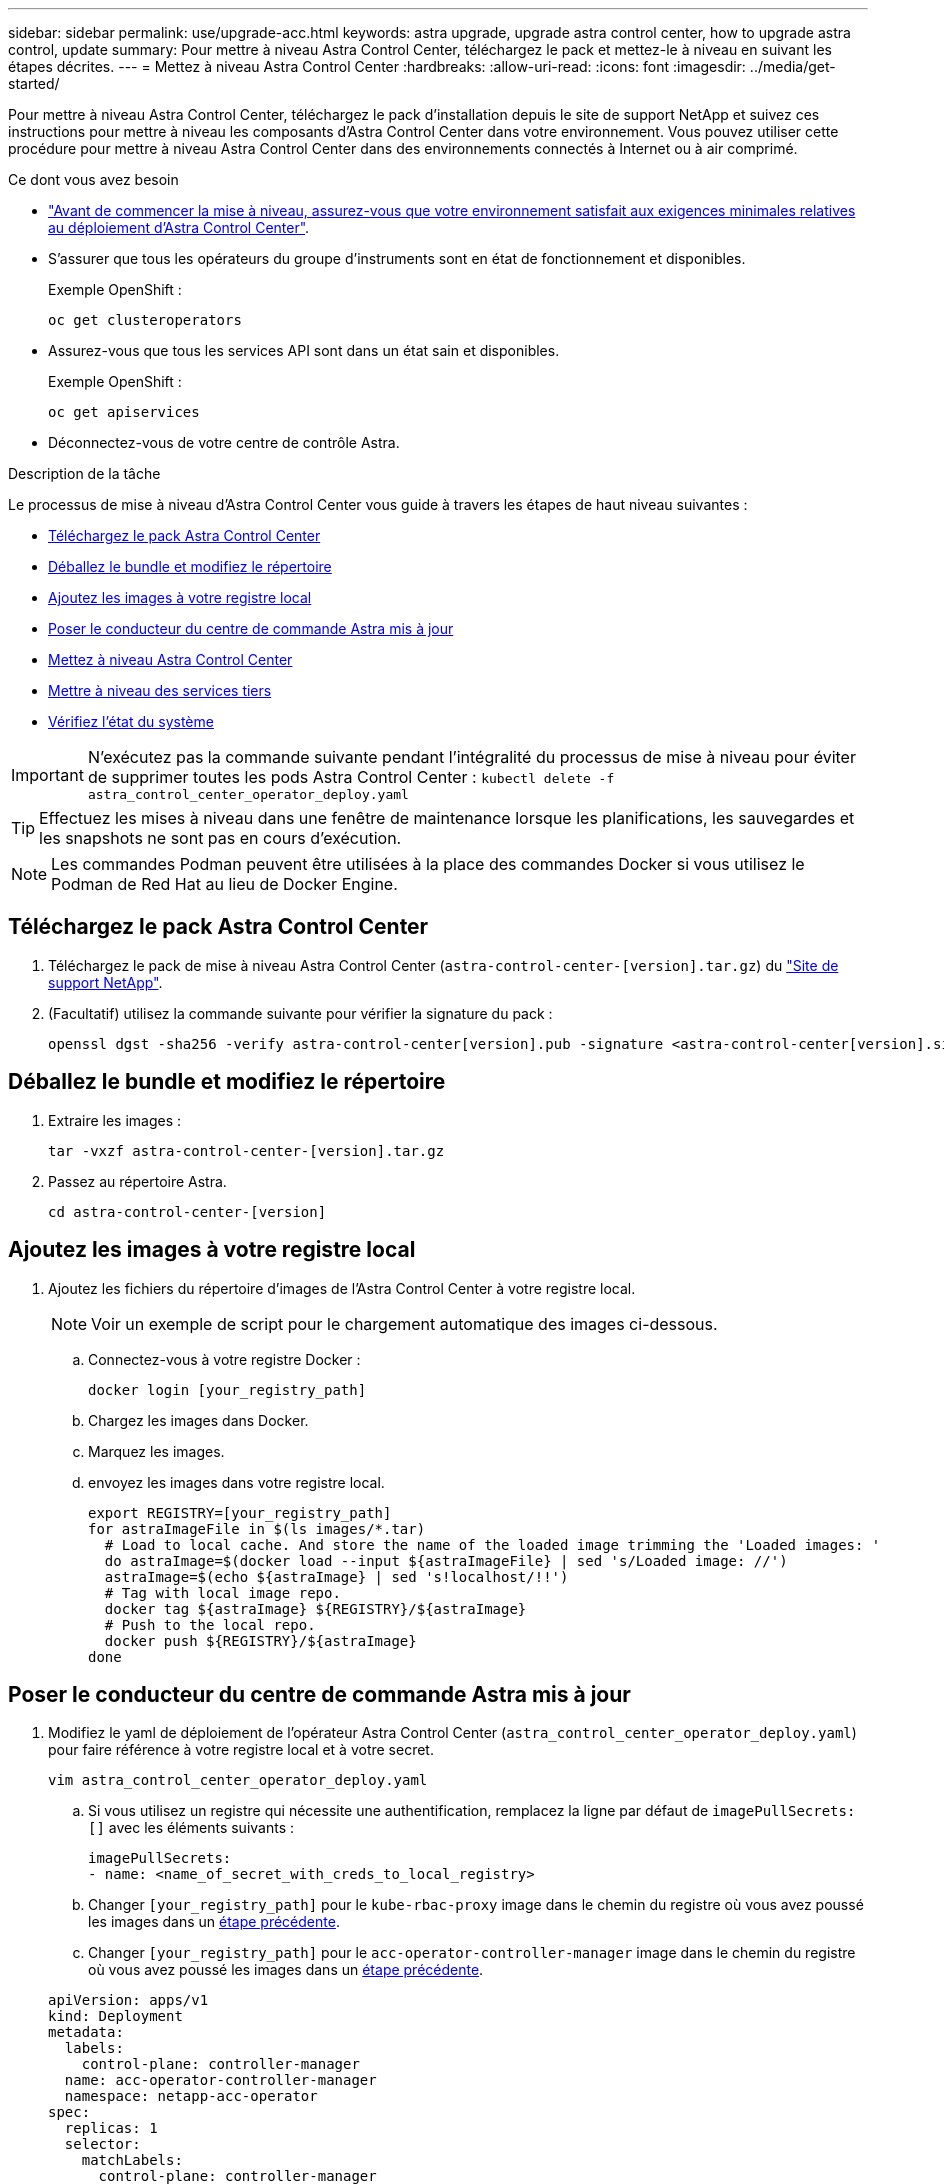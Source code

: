 ---
sidebar: sidebar 
permalink: use/upgrade-acc.html 
keywords: astra upgrade, upgrade astra control center, how to upgrade astra control, update 
summary: Pour mettre à niveau Astra Control Center, téléchargez le pack et mettez-le à niveau en suivant les étapes décrites. 
---
= Mettez à niveau Astra Control Center
:hardbreaks:
:allow-uri-read: 
:icons: font
:imagesdir: ../media/get-started/


Pour mettre à niveau Astra Control Center, téléchargez le pack d'installation depuis le site de support NetApp et suivez ces instructions pour mettre à niveau les composants d'Astra Control Center dans votre environnement. Vous pouvez utiliser cette procédure pour mettre à niveau Astra Control Center dans des environnements connectés à Internet ou à air comprimé.

.Ce dont vous avez besoin
* link:../get-started/requirements.html["Avant de commencer la mise à niveau, assurez-vous que votre environnement satisfait aux exigences minimales relatives au déploiement d'Astra Control Center"].
* S'assurer que tous les opérateurs du groupe d'instruments sont en état de fonctionnement et disponibles.
+
Exemple OpenShift :

+
[listing]
----
oc get clusteroperators
----
* Assurez-vous que tous les services API sont dans un état sain et disponibles.
+
Exemple OpenShift :

+
[listing]
----
oc get apiservices
----
* Déconnectez-vous de votre centre de contrôle Astra.


.Description de la tâche
Le processus de mise à niveau d'Astra Control Center vous guide à travers les étapes de haut niveau suivantes :

* <<Téléchargez le pack Astra Control Center>>
* <<Déballez le bundle et modifiez le répertoire>>
* <<Ajoutez les images à votre registre local>>
* <<Poser le conducteur du centre de commande Astra mis à jour>>
* <<Mettez à niveau Astra Control Center>>
* <<Mettre à niveau des services tiers>>
* <<Vérifiez l'état du système>>



IMPORTANT: N'exécutez pas la commande suivante pendant l'intégralité du processus de mise à niveau pour éviter de supprimer toutes les pods Astra Control Center : `kubectl delete -f astra_control_center_operator_deploy.yaml`


TIP: Effectuez les mises à niveau dans une fenêtre de maintenance lorsque les planifications, les sauvegardes et les snapshots ne sont pas en cours d'exécution.


NOTE: Les commandes Podman peuvent être utilisées à la place des commandes Docker si vous utilisez le Podman de Red Hat au lieu de Docker Engine.



== Téléchargez le pack Astra Control Center

. Téléchargez le pack de mise à niveau Astra Control Center (`astra-control-center-[version].tar.gz`) du https://mysupport.netapp.com/site/products/all/details/astra-control-center/downloads-tab["Site de support NetApp"^].
. (Facultatif) utilisez la commande suivante pour vérifier la signature du pack :
+
[listing]
----
openssl dgst -sha256 -verify astra-control-center[version].pub -signature <astra-control-center[version].sig astra-control-center[version].tar.gz
----




== Déballez le bundle et modifiez le répertoire

. Extraire les images :
+
[listing]
----
tar -vxzf astra-control-center-[version].tar.gz
----
. Passez au répertoire Astra.
+
[listing]
----
cd astra-control-center-[version]
----




== Ajoutez les images à votre registre local

. Ajoutez les fichiers du répertoire d'images de l'Astra Control Center à votre registre local.
+

NOTE: Voir un exemple de script pour le chargement automatique des images ci-dessous.

+
.. Connectez-vous à votre registre Docker :
+
[listing]
----
docker login [your_registry_path]
----
.. Chargez les images dans Docker.
.. Marquez les images.
.. [[subSTEP_image_local_registry_push]]envoyez les images dans votre registre local.
+
[listing]
----
export REGISTRY=[your_registry_path]
for astraImageFile in $(ls images/*.tar)
  # Load to local cache. And store the name of the loaded image trimming the 'Loaded images: '
  do astraImage=$(docker load --input ${astraImageFile} | sed 's/Loaded image: //')
  astraImage=$(echo ${astraImage} | sed 's!localhost/!!')
  # Tag with local image repo.
  docker tag ${astraImage} ${REGISTRY}/${astraImage}
  # Push to the local repo.
  docker push ${REGISTRY}/${astraImage}
done
----






== Poser le conducteur du centre de commande Astra mis à jour

. Modifiez le yaml de déploiement de l'opérateur Astra Control Center (`astra_control_center_operator_deploy.yaml`) pour faire référence à votre registre local et à votre secret.
+
[listing]
----
vim astra_control_center_operator_deploy.yaml
----
+
.. Si vous utilisez un registre qui nécessite une authentification, remplacez la ligne par défaut de `imagePullSecrets: []` avec les éléments suivants :
+
[listing]
----
imagePullSecrets:
- name: <name_of_secret_with_creds_to_local_registry>
----
.. Changer `[your_registry_path]` pour le `kube-rbac-proxy` image dans le chemin du registre où vous avez poussé les images dans un <<substep_image_local_registry_push,étape précédente>>.
.. Changer `[your_registry_path]` pour le `acc-operator-controller-manager` image dans le chemin du registre où vous avez poussé les images dans un <<substep_image_local_registry_push,étape précédente>>.


+
[listing, subs="+quotes"]
----
apiVersion: apps/v1
kind: Deployment
metadata:
  labels:
    control-plane: controller-manager
  name: acc-operator-controller-manager
  namespace: netapp-acc-operator
spec:
  replicas: 1
  selector:
    matchLabels:
      control-plane: controller-manager
  template:
    metadata:
      labels:
        control-plane: controller-manager
    spec:
      containers:
      - args:
        - --secure-listen-address=0.0.0.0:8443
        - --upstream=http://127.0.0.1:8080/
        - --logtostderr=true
        - --v=10
        *image: [your_registry_path]/kube-rbac-proxy:v4.8.0*
        name: kube-rbac-proxy
        ports:
        - containerPort: 8443
          name: https
      - args:
        - --health-probe-bind-address=:8081
        - --metrics-bind-address=127.0.0.1:8080
        - --leader-elect
        command:
        - /manager
        env:
        - name: ACCOP_LOG_LEVEL
          value: "2"
        *image: [your_registry_path]/acc-operator:[version x.y.z]*
        imagePullPolicy: IfNotPresent
      *imagePullSecrets: []*
----
. Installez le nouveau conducteur du centre de contrôle Astra :
+
[listing]
----
kubectl apply -f astra_control_center_operator_deploy.yaml
----
+
Exemple de réponse :

+
[listing]
----
namespace/netapp-acc-operator unchanged
customresourcedefinition.apiextensions.k8s.io/astracontrolcenters.astra.netapp.io configured
role.rbac.authorization.k8s.io/acc-operator-leader-election-role unchanged
clusterrole.rbac.authorization.k8s.io/acc-operator-manager-role configured
clusterrole.rbac.authorization.k8s.io/acc-operator-metrics-reader unchanged
clusterrole.rbac.authorization.k8s.io/acc-operator-proxy-role unchanged
rolebinding.rbac.authorization.k8s.io/acc-operator-leader-election-rolebinding unchanged
clusterrolebinding.rbac.authorization.k8s.io/acc-operator-manager-rolebinding configured
clusterrolebinding.rbac.authorization.k8s.io/acc-operator-proxy-rolebinding unchanged
configmap/acc-operator-manager-config unchanged
service/acc-operator-controller-manager-metrics-service unchanged
deployment.apps/acc-operator-controller-manager configured
----




== Mettez à niveau Astra Control Center

. Modifiez la ressource personnalisée Astra Control Center (CR) et modifiez la version Astra (`astraVersion` intérieur de `Spec`) numéro au plus tard :
+
[listing]
----
kubectl edit acc -n [netapp-acc or custom namespace]
----
+

NOTE: La modification de la version d'Astra est la seule exigence pour une mise à niveau du centre de contrôle Astra. Votre chemin de registre doit correspondre au chemin du registre où vous avez poussé les images dans un <<substep_image_local_registry_push,étape précédente>>.

. Vérifiez que les pods s'arrêtent et deviennent disponibles à nouveau :
+
[listing]
----
watch kubectl get pods -n [netapp-acc or custom namespace]
----
. Vérifiez que tous les composants du système ont été mis à niveau.
+
[listing]
----
kubectl get pods -n [netapp-acc or custom namespace]
----
+
Chaque pod doit avoir un statut de `Running` et `Age` c'est récent. Le déploiement des modules du système peut prendre plusieurs minutes.

+
Exemple de réponse :

+
[listing]
----
NAME                                         READY   STATUS    RESTARTS   AGE
acc-helm-repo-5f75c5f564-bzqmt             1/1     Running   0          11m
activity-6b8f7cccb9-mlrn4                  1/1     Running   0          9m2s
api-token-authentication-6hznt             1/1     Running   0          8m50s
api-token-authentication-qpfgb             1/1     Running   0          8m50s
api-token-authentication-sqnb7             1/1     Running   0          8m50s
asup-5578bbdd57-dxkbp                      1/1     Running   0          9m3s
authentication-56bff4f95d-mspmq            1/1     Running   0          7m31s
bucketservice-6f7968b95d-9rrrl             1/1     Running   0          8m36s
cert-manager-5f6cf4bc4b-82khn              1/1     Running   0          6m19s
cert-manager-cainjector-76cf976458-sdrbc   1/1     Running   0          6m19s
cert-manager-webhook-5b7896bfd8-2n45j      1/1     Running   0          6m19s
cloud-extension-749d9f684c-8bdhq           1/1     Running   0          9m6s
cloud-insights-service-7d58687d9-h5tzw     1/1     Running   2          8m56s
composite-compute-968c79cb5-nv7l4          1/1     Running   0          9m11s
composite-volume-7687569985-jg9gg          1/1     Running   0          8m33s
credentials-5c9b75f4d6-nx9cz               1/1     Running   0          8m42s
entitlement-6c96fd8b78-zt7f8               1/1     Running   0          8m28s
features-5f7bfc9f68-gsjnl                  1/1     Running   0          8m57s
fluent-bit-ds-h88p7                        1/1     Running   0          7m22s
fluent-bit-ds-krhnj                        1/1     Running   0          7m23s
fluent-bit-ds-l5bjj                        1/1     Running   0          7m22s
fluent-bit-ds-lrclb                        1/1     Running   0          7m23s
fluent-bit-ds-s5t4n                        1/1     Running   0          7m23s
fluent-bit-ds-zpr6v                        1/1     Running   0          7m22s
graphql-server-5f5976f4bd-vbb4z            1/1     Running   0          7m13s
identity-56f78b8f9f-8h9p9                  1/1     Running   0          8m29s
influxdb2-0                                1/1     Running   0          11m
krakend-6f8d995b4d-5khkl                   1/1     Running   0          7m7s
license-5b5db87c97-jmxzc                   1/1     Running   0          9m
login-ui-57b57c74b8-6xtv7                  1/1     Running   0          7m10s
loki-0                                     1/1     Running   0          11m
monitoring-operator-9dbc9c76d-8znck        2/2     Running   0          7m33s
nats-0                                     1/1     Running   0          11m
nats-1                                     1/1     Running   0          10m
nats-2                                     1/1     Running   0          10m
nautilus-6b9d88bc86-h8kfb                  1/1     Running   0          8m6s
nautilus-6b9d88bc86-vn68r                  1/1     Running   0          8m35s
openapi-b87d77dd8-5dz9h                    1/1     Running   0          9m7s
polaris-consul-consul-5ljfb                1/1     Running   0          11m
polaris-consul-consul-s5d5z                1/1     Running   0          11m
polaris-consul-consul-server-0             1/1     Running   0          11m
polaris-consul-consul-server-1             1/1     Running   0          11m
polaris-consul-consul-server-2             1/1     Running   0          11m
polaris-consul-consul-twmpq                1/1     Running   0          11m
polaris-mongodb-0                          2/2     Running   0          11m
polaris-mongodb-1                          2/2     Running   0          10m
polaris-mongodb-2                          2/2     Running   0          10m
polaris-ui-84dc87847f-zrg8w                1/1     Running   0          7m12s
polaris-vault-0                            1/1     Running   0          11m
polaris-vault-1                            1/1     Running   0          11m
polaris-vault-2                            1/1     Running   0          11m
public-metrics-657698b66f-67pgt            1/1     Running   0          8m47s
storage-backend-metrics-6848b9fd87-w7x8r   1/1     Running   0          8m39s
storage-provider-5ff5868cd5-r9hj7          1/1     Running   0          8m45s
telegraf-ds-dw4hg                          1/1     Running   0          7m23s
telegraf-ds-k92gn                          1/1     Running   0          7m23s
telegraf-ds-mmxjl                          1/1     Running   0          7m23s
telegraf-ds-nhs8s                          1/1     Running   0          7m23s
telegraf-ds-rj7lw                          1/1     Running   0          7m23s
telegraf-ds-tqrkb                          1/1     Running   0          7m23s
telegraf-rs-9mwgj                          1/1     Running   0          7m23s
telemetry-service-56c49d689b-ffrzx         1/1     Running   0          8m42s
tenancy-767c77fb9d-g9ctv                   1/1     Running   0          8m52s
traefik-5857d87f85-7pmx8                   1/1     Running   0          6m49s
traefik-5857d87f85-cpxgv                   1/1     Running   0          5m34s
traefik-5857d87f85-lvmlb                   1/1     Running   0          4m33s
traefik-5857d87f85-t2xlk                   1/1     Running   0          4m33s
traefik-5857d87f85-v9wpf                   1/1     Running   0          7m3s
trident-svc-595f84dd78-zb8l6               1/1     Running   0          8m54s
vault-controller-86c94fbf4f-krttq          1/1     Running   0          9m24s
----
. Vérifiez que les conditions d'état de l'Astra indiquent que la mise à niveau est terminée et prête :
+
[listing]
----
kubectl get -o yaml -n [netapp-acc or custom namespace] astracontrolcenters.astra.netapp.io astra
----
+
Réponse :

+
[listing]
----
conditions:
  - lastTransitionTime: "2021-10-25T18:49:26Z"
    message: Astra is deployed
    reason: Complete
    status: "True"
    type: Ready
  - lastTransitionTime: "2021-10-25T18:49:26Z"
    message: Upgrading succeeded.
    reason: Complete
    status: "False"
    type: Upgrading
----




== Mettre à niveau des services tiers

Les services tiers Traefik et Cert-Manager ne sont pas mis à niveau au cours des étapes de mise à niveau précédentes. Vous pouvez éventuellement les mettre à niveau à l'aide de la procédure décrite ici ou conserver les versions de service existantes si votre système l'exige. Voici la séquence de mise à niveau recommandée pour Trafik et Certs-Manager :

. <<Configurez ACC-Helm-repo pour mettre à niveau Trafik et Cert-Manager>>
. <<Mettre à jour le service Traefik à l'aide de acc-Helm-repo>>
. <<Mettez à jour le service Cert-Manager>>




== Configurez ACC-Helm-repo pour mettre à niveau Trafik et Cert-Manager

. Trouvez le `enterprise-helm-repo` Chargé dans votre cache Docker local :
+
[listing]
----
docker images enterprise-helm-repo
----
+
Réponse :

+
[listing]
----
REPOSITORY             TAG         IMAGE ID       CREATED        SIZE
enterprise-helm-repo   21.10.218   7a182d6b30f3   20 hours ago   464MB
----
. Démarrer un conteneur à l'aide de la balise de l'étape précédente :
+
[listing]
----
docker run -dp 8082:8080 enterprise-helm-repo:21.10.218
----
+
Réponse :

+
[listing]
----
940436e67fa86d2c4559ac4987b96bb35588313c2c9ddc9cec195651963f08d8
----
. Ajoutez le Helm Repo à vos référentiels hôtes locaux :
+
[listing]
----
helm repo add acc-helm-repo http://localhost:8082/
----
+
Réponse :

+
[listing]
----
"acc-helm-repo" has been added to your repositories
----
. Enregistrer le script Python suivant en tant que fichier, par exemple, `set_previous_values.py`:
+

NOTE: Ce script Python crée deux fichiers utilisés lors des étapes ultérieures de mise à niveau pour conserver les valeurs Helm.

+
[listing]
----
#!/usr/bin/env python3
import json
import os

NAMESPACE = "netapp-acc"

os.system(f"helm get values traefik -n {NAMESPACE} -o json > traefik_values.json")
os.system(f"helm get values cert-manager -n {NAMESPACE} -o json > cert_manager_values.json")

# reformat traefik values
f = open("traefik_values.json", "r")
traefik_values = {'traefik': json.load(f)}
f.close()

with open('traefik_values.json', 'w') as output_file:
    json.dump(traefik_values, output_file)

# reformat cert-manager values
f = open("cert_manager_values.json", "r")
cm_values = {'cert-manager': json.load(f)}
f.close()

cm_values['global'] = cm_values['cert-manager']['global']
del cm_values['cert-manager']['global']

with open('cert_manager_values.json', 'w') as output_file:
    json.dump(cm_values, output_file)

print('Done')
----
. Exécutez le script :
+
[listing]
----
python3.7 ./set_previous_values.py
----




== Mettre à jour le service Traefik à l'aide de acc-Helm-repo


NOTE: Vous devez déjà avoir <<Configurez ACC-Helm-repo pour mettre à niveau Trafik et Cert-Manager,configurer acc-helm-repo>> avant de terminer la procédure suivante.

. Téléchargez le pack Traefik à l'aide d'un outil sécurisé de transfert de fichiers, tel que GNU wget :
+
[listing]
----
wget http://localhost:8082/traefik-0.2.0.tgz
----
. Extraire les images :
+
[listing]
----
tar -vxzf traefik-0.2.0.tgz
----
. Appliquer les CRD Traefik :
+
[listing]
----
kubectl apply -f ./traefik/charts/traefik/crds/
----
. Recherchez la version du graphique Helm à utiliser avec votre Traefik mis à niveau :
+
[listing]
----
helm search repo acc-helm-repo/traefik
----
+
Réponse :

+
[listing]
----
NAME                                    CHART VERSION   APP VERSION DESCRIPTION
acc-helm-repo/traefik                 0.2.0           2.5.3       Helm chart for Traefik Ingress controller
acc-helm-repo/traefik-ingressroutes   0.2.0           2.5.3       A Helm chart for Kubernetes
----
. Validez le fichier trafik_values.json pour la mise à niveau :
+
.. Ouvrez le fichier trafik_values.json.
.. Vérifiez si la valeur du est présente `imagePullSecret` légale. S'il est vide, supprimez le texte suivant du fichier :
+
[listing]
----
"imagePullSecrets": [{"name": ""}],
----
.. Assurez-vous que l'image de trafik est dirigée vers le bon emplacement et qu'elle porte le nom correct :
+
[listing]
----
image: [your_registry_path]/traefik
----


. Mettez à niveau votre configuration Traefik :
+
[listing]
----
helm upgrade --version 0.2.0 --namespace netapp-acc -f traefik_values.json traefik acc-helm-repo/traefik
----
+
Réponse :

+
[listing]
----
Release "traefik" has been upgraded. Happy Helming!
NAME: traefik
LAST DEPLOYED: Mon Oct 25 22:53:19 2021
NAMESPACE: netapp-acc
STATUS: deployed
REVISION: 2
TEST SUITE: None
----




== Mettez à jour le service Cert-Manager


NOTE: Vous devez déjà avoir terminé le <<Mettre à jour le service Traefik à l'aide de acc-Helm-repo,Mise à jour de Trafik>> et <<Configurez ACC-Helm-repo pour mettre à niveau Trafik et Cert-Manager,Ajout de acc-Helm-Repo dans Helm>> avant de terminer la procédure suivante.

. Recherchez la version du graphique Helm à utiliser avec votre cert-Manager mis à niveau :
+
[listing]
----
helm search repo acc-helm-repo/cert-manager
----
+
Réponse :

+
[listing]
----
NAME CHART VERSION APP VERSION DESCRIPTION
acc-helm-repo/cert-manager 0.3.0 v1.5.4 A Helm chart for cert-manager
acc-helm-repo/cert-manager-certificates 0.1.0 1.16.0 A Helm chart for Kubernetes
----
. Validez le fichier cert_Manager_values.json pour la mise à niveau :
+
.. Ouvrez le fichier cert_Manager_values.json.
.. Vérifiez si la valeur du est présente `imagePullSecret` légale. S'il est vide, supprimez le texte suivant du fichier :
+
[listing]
----
"imagePullSecrets": [{"name": ""}],
----
.. Assurez-vous que les trois images du Gestionnaire de certificats sont dirigées vers le bon emplacement et portent les noms corrects.


. Mettez à niveau votre configuration cert-Manager :
+
[listing]
----
helm upgrade --version 0.3.0 --namespace netapp-acc -f cert_manager_values.json cert-manager acc-helm-repo/cert-manager
----
+
Réponse :

+
[listing]
----
Release "cert-manager" has been upgraded. Happy Helming!
NAME: cert-manager
LAST DEPLOYED: Tue Nov 23 11:20:05 2021
NAMESPACE: netapp-acc
STATUS: deployed
REVISION: 2
TEST SUITE: None
----




== Vérifiez l'état du système

. Connectez-vous à Astra Control Center.
. Vérifiez que tous vos clusters et applications gérés sont toujours présents et protégés.

